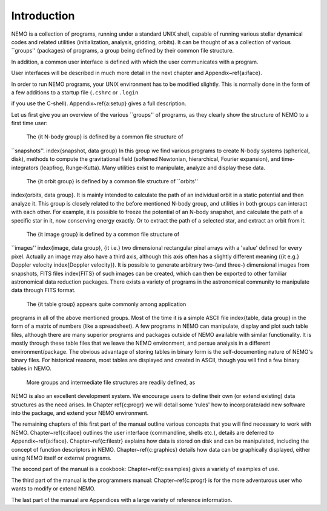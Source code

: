 Introduction
============

NEMO is a collection of programs, running under a standard UNIX shell,
capable of running various stellar dynamical codes and related
utilities (initialization, analysis, gridding, orbits).  It can be
thought of as a collection of various ``groups'' (packages) of
programs, a group being defined by their common file structure.

.. A % common low level file structure is defined, which is then shared by all
   groups.  This lowest file structure eventually interacts directly with
   the data on disk.

In addition, a common user interface is defined with which the user
communicates with a program.

.. There are also experimental 
   master control programs available, their operation similar to the
   ones used in so many other astronomical data reduction packages,
   ({\it e.g.}  
   AIPS\index{AIPS}, and MIDAS\index{MIDAS}
   ).
   For Sun workstations a sunview (windows) based 
   menu interface is available under
   the name {\tt mirtool} \index{mirtool, shell} and an
   {\tt AIPS}-like interface, under the\index{miriad, shell} name\index{miriad} 
   {\tt miriad}, which works on any UNIX platform.

User interfaces will be described in much more detail in the next chapter and 
Appendix~\ref{a:iface}.

In order to run NEMO programs, your UNIX environment has to be modified
slightly.  This is normally done in the form of a few additions to a
startup file (``.cshrc`` or ``.login``

.. \index{.cshrc} \index{.login}

if you use the C-shell).  Appendix~\ref{a:setup} gives a full
description. 

Let us first give you an overview of the various ``groups'' of programs,
as they clearly show the structure of NEMO to a first time user:

   The {\it N-body group} is defined by a common file structure of
``snapshots''.  \index{snapshot, data group}
In this group we find various programs to create N-body
systems (spherical, disk), methods to
compute the gravitational field (softened Newtonian, hierarchical,
Fourier expansion), and time-integrators (leapfrog, Runge-Kutta).  Many
utilities exist to manipulate, analyze and display these data. 

   The {\it orbit group} is defined by a common file structure of ``orbits''
\index{orbits, data group}.  
It is mainly intended to calculate the path of an individual
orbit in a static potential and then analyze it.  This group is closely
related to the before mentioned N-body group, and utilities in both
groups can interact with each other.  For example, it is possible to
freeze the potential of an N-body snapshot, and calculate the path of a
specific star in it, now conserving energy exactly. Or to extract
the path of a selected star, and extract an orbit from it.

   The {\it image group} is defined by a common file structure of
``images'' \index{image, data group}, {\it i.e.} two dimensional
rectangular pixel arrays with a 'value' defined for every pixel. 
Actually an image may also have a third axis, although this axis often
has a slightly different meaning ({\it e.g.} Doppler velocity
\index{Doppler velocity}).  It is possible to generate arbitrary
two-(and three-) dimensional images from snapshots, FITS files
\index{FITS} of such images can be created, which can then be exported
to other familiar astronomical data reduction packages.  There exists a
variety of programs in the astronomical community to manipulate
data through FITS format. 

    The {\it table group} appears quite commonly among application
programs in all of the above mentioned groups.  Most of the time it is a
simple ASCII file \index{table, data group} in the form of a matrix of
numbers (like a spreadsheet).  A few programs in NEMO can manipulate,
display and plot such table files, although there are many superior
programs and packages outside of NEMO available with similar
functionality. It is mostly through these table files that we leave the
NEMO environment, and persue analysis in a different environment/package.
The obvious advantage of storing tables in binary form is the
self-documenting nature of NEMO's binary files. For historical reasons,
most tables are displayed and created in ASCII,  though you
will find a few binary tables in NEMO.


    More groups and intermediate file structures are readily defined, as
NEMO is also an excellent development system.  We encourage users to define 
their own (or extend existing) data structures as 
the need arises.  In Chapter \ref{c:progr} we
will detail some 'rules' how to incorporate/add new software into the
package, and extend your NEMO environment. 

The remaining chapters of this first part of the manual outline various
concepts that you will find necessary to work with NEMO.
Chapter~\ref{c:iface} outlines the user interface (commandline, shells
etc.), details  are deferred to Appendix~\ref{a:iface}.
Chapter~\ref{c:filestr} explains how data is stored on disk and can be
manipulated, including the concept of function descriptors in NEMO.
Chapter~\ref{c:graphics} details how data can be
graphically displayed, either using NEMO itself or external programs.

The second part of the manual is a cookbook: Chapter~\ref{c:examples}
gives a variety of examples of use.

The third part of the manual is the programmers manual:
Chapter~\ref{c:progr} is for the more adventurous user who wants to
modify or extend NEMO. 

..  Some rules are given to increase the chance of upgrade survival. 

The last part of the manual are Appendices with a large variety of
reference information.

